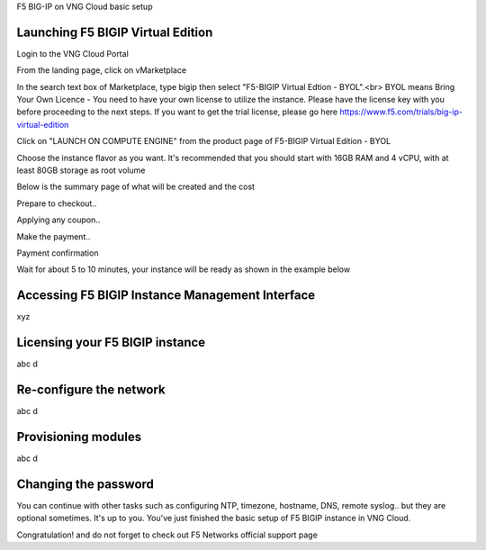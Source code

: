 F5 BIG-IP on VNG Cloud basic setup

Launching F5 BIGIP Virtual Edition
-------------------------------

Login to the VNG Cloud Portal

.. image:: _static/general/vng-portal-login.png

From the landing page, click on vMarketplace

.. image:: _static/general/vng-portal-landingpage.png

In the search text box of Marketplace, type bigip then select "F5-BIGIP Virtual Edtion - BYOL".<br>
BYOL means Bring Your Own Licence - You need to have your own license to utilize the instance. Please have the license key with you before proceeding to the next steps.
If you want to get the trial license, please go here https://www.f5.com/trials/big-ip-virtual-edition

.. image:: _static/general/vng-portal-marketplace-search-bigip.png

Click on "LAUNCH ON COMPUTE ENGINE" from the product page of F5-BIGIP Virtual Edition - BYOL

.. image:: _static/general/vng-portal-launch-bigip.png

Choose the instance flavor as you want. It's recommended that you should start with 16GB RAM and 4 vCPU, with at least 80GB storage as root volume

.. image:: _static/general/vng-portal-bigip-instance-config.png

Below is the summary page of what will be created and the cost

.. image:: _static/general/vng-portal-bigip-launch-summary.png

Prepare to checkout..

.. image:: _static/general/vng-portal-checkout.png)

Applying any coupon..

.. image:: _static/general/img/vng-bigip-checkout2.png)

Make the payment..

.. image:: _static/general/vng-bigip-cloud-checkout3.png)

Payment confirmation

.. image:: _static/general/vng-big-ip-checkout-done.png)

Wait for about 5 to 10 minutes, your instance will be ready as shown in the example below

.. image:: _static/general/vng-bigip-instance-detail.png)

Accessing F5 BIGIP Instance Management Interface
---------------
xyz

Licensing your F5 BIGIP instance
-------------
abc d

Re-configure the network
-------------
abc d

Provisioning modules
-------------
abc d

Changing the password
-------------
You can continue with other tasks such as configuring NTP, timezone, hostname, DNS, remote syslog.. but they are optional sometimes. It's up to you.
You've just finished the basic setup of F5 BIGIP instance in VNG Cloud.

Congratulation! and do not forget to check out F5 Networks official support page
